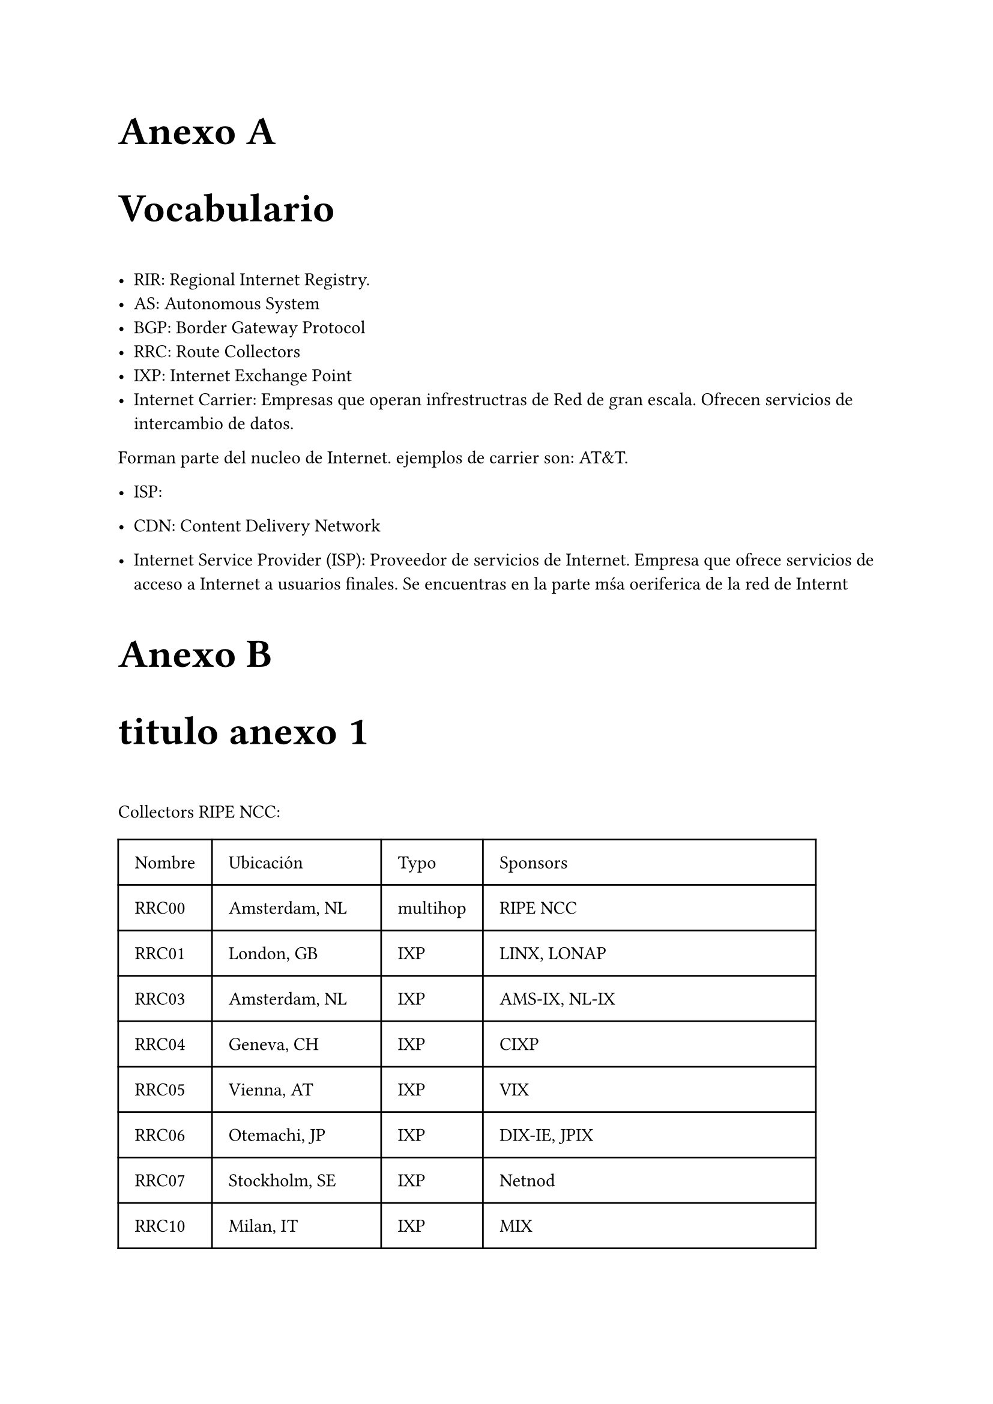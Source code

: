 // Conf anexo
#counter(heading).update(0) // Reestablecer el contador de heading
#set heading(outlined: true, numbering: (..n) => {[Anexo #numbering("A.", ..n)]})

#show heading.where(level: 1): it => [
  #set text(24pt)
  #block("Anexo " + context counter(heading).display("A"))
  #block(it.body)
  #v(1em)
]
#show heading.where(level: 2): it => [
  #set text(18pt)
  #block(context counter(heading).display("A.1") + " " + it.body)
  #v(0.5em)
]
= Vocabulario
- **RIR**: Regional Internet Registry.
- **AS**: Autonomous System
- **BGP**: Border Gateway Protocol
- **RRC**: Route Collectors
- **IXP**: Internet Exchange Point
- **Internet Carrier**: Empresas que operan infrestructras de Red de gran escala. Ofrecen servicios de intercambio de datos.
Forman parte del nucleo de Internet.
ejemplos de carrier son: AT&T.
- **ISP**:
- **CDN**: Content Delivery Network


- **Internet Service Provider (ISP)**: Proveedor de servicios de Internet. Empresa que ofrece servicios de acceso a Internet a usuarios finales. Se encuentras en la parte mśa oeriferica de la red de Internt

= titulo anexo 1

Collectors RIPE NCC:

#table(
  columns: (auto, auto, auto, auto),
  inset: 10pt,
  align: horizon,
  table.header(
    [Nombre], [Ubicación], [Typo], [Sponsors]
  ),

  [RRC00],[Amsterdam, NL], [multihop],[RIPE NCC],
  [RRC01],[London, GB],[IXP],[LINX, LONAP],
  [RRC03],[Amsterdam, NL],[IXP], 	[AMS-IX, NL-IX],
  [RRC04],[Geneva, CH],[IXP],[CIXP],
  [RRC05],[Vienna, AT],[IXP],[VIX],
  [RRC06],[Otemachi, JP],[IXP],[DIX-IE, JPIX],
  [RRC07],[Stockholm, SE],[IXP],[Netnod],
  [RRC10],[Milan, IT],[IXP],[MIX],
  [RRC11],[New York, NY, US],[IXP],[NYIIX],
  [RRC12],[Frankfurt, DE],[IXP],[DE-CIX],
  [RRC13],[Moscow, RU],[IXP],[MSK-IX],
  [RRC14],[Palo Alto, CA, US],[IXP],[PAIX],
  [RRC15],[Sao Paolo, BR],[IXP],[PTTMetro-SP],
  [RRC16],[Miami, FL, US],[IXP],[Equinix Miami],
  [RRC18],[Barcelona, ES],[IXP],[CATNIX],
  [RRC19],[Johannesburg, ZA],[IXP],[NAP Africa JB],
  [RRC20],[Zurich, CH],[IXP],[SwissIX],
  [RRC21],[Paris, FR],[IXP],[France-IX Paris and France-IX Marseille],
  [RRC22],[Bucharest, RO],[IXP],[InterLAN],
  [RRC23],[Singapore, SG],[IXP],[Equinix Singapore],
  [RRC24],[Montevideo, UY],[multihop],[LACNIC region],
  [RRC25],[Amsterdam, NL],[multihop],[RIPE NCC],
  [RRC26],[Dubai, AE],[IXP],[UAE-IX, Datamena]
)




Collectors de ROuteVIews:


- Collectors:
// FIXME: Agregar info sobre cuales ya no estan activos
#table(
  columns: (auto, auto),
  inset: 10pt,
  align: horizon,
  table.header(
    [Host], [Ubicación]
  ),

  [amsix.ams.routeviews.org],[AMS-IX Amsterdam, Netherlands],

  [cix.atl.routeviews.org],[CIX-ATL Atlanta, Georgia],
  [decix.jhb.routeviews.org],[DE-CIX KUL, Johor Bahru, Malaysia],
[iraq-ixp.bgw.routeviews.org],[IRAQ-IXP Baghdad, Iraq],

[pacwave.lax.routeviews.org], 	[Pacific Wave, Los Angeles, California],
[pit.scl.routeviews.org], 	[PIT Chile Santiago, Santiago, Chile],
[pitmx.qro.routeviews.org]  ,	[PIT Chile MX, Querétaro, Mexico],
[route-views.routeviews.org] ,	[Cisco 	IPv4 	U of Oregon, Eugene Oregon],
[route-views.amsix.routeviews.org] ,		[AMS-IX AM6,  Amsterdam, Netherlands],
[route-views.bdix.routeviews.org], [BDIX, Dhaka, Bangledesh],
[route-views.bknix.routeviews.org],[BKNIX, Bangkok, Thailand],
[route-views.chicago.routeviews.org] 	,[Equinix CH1,  Chicago, Illinois],
[route-views.chile.routeviews.org],[NIC.cl Santiago, Chile],
[route-views.eqix.routeviews.org]  	,[Equinix DC, Ashburn, Virgina],
[route-views.flix.routeviews.org],	[FL-IX, Miami, Florida],
[route-views.fortaleza.routeviews.org] 		,[IX.br (PTT.br), Fortaleza, Brazil],
[route-views.gixa.routeviews.org] ,[	GIXA, Ghana, Africa],
[route-views.gorex.routeviews.org] 	 	,[IGOREX, Guam, US Territories],
[route-views.jinx.routeviews.org] 	,[JINX, Johannesburg, South Africa],
[route-views.kixp.routeviews.org] 	,	[KIXP, Nairobi, Kenya],
[route-views.linx.routeviews.org] ,	[LINX, London, United Kingdom],
[route-views.mwix.routeviews.org],[FD-IX, Indianapolis, Indiana],
[route-views.napafrica.routeviews.org ]	,[NAPAfrica, Johannesburg, South Africa],
[route-views.nwax.routeviews.org] ,[NWAX, Portland, Oregon],
[route-views.ny.routeviews.org] ,	[DE-CIX NYC, New York, USA],
[route-views.paix.routeviews.org],[PAIX, Palo Alto, California],
[route-views.perth.routeviews.org], [	West Australian Internet Exchange, Perth, Australia],
[route-views.peru.routeviews.org]	,[Peru IX, Lima, Peru],
[route-views.phoix.routeviews.org] ,[University of the Philippines, Diliman, Quezon City, Philippines],
[route-views.rio.routeviews.org],[IX.br (PTT.br), Rio de Janeiro, Brazil],
[route-views.saopaulo.routeviews.org] ,[SAOPAULO (PTT Metro, NIC.br), Sao Paulo, Brazil],
[route-views2.saopaulo.routeviews.org ]	,	[SAOPAULO (PTT Metro, NIC.br), Sao Paulo, Brazil],
[route-views.sfmix.routeviews.org] ,	[San Francisco Metro IX, San Francisco, California],
[route-views.siex.routeviews.org]	,[Sothern Italy Exchange (SIEX), Rome, Italy],
[route-views.sg.routeviews.org],[Equinix SG1, Singapore, Singapore],
[route-views.soxrs.routeviews.org] 	,[Serbia Open Exchange, Belgrade, Serbia],
[route-views.sydney.routeviews.org],[Equinix SYD1, Sydney, Australia],
[route-views.telxatl.routeviews.org],	[TELXATL, Atlanta, Georgia],
[route-views.uaeix.routeviews.org],[UAE-IX, Dubai, United Arab Emirates],
[route-views.wide.routeviews.org],[DIXIE (NSPIXP), Tokyo, Japan]
)



= Cosas Extras 

- ¿Cómo se ve el sobreajuste?
- Heat map para analisar de la importancia de los atributos
- ¿Por qué se obtienen mejores resultados con GraphSAGE que con CGN?
- ¿Por que no se ocupo un enfoque transductivo y unicamente uno inductive Learning?
- Transductive  
- pros y contra de cada metrica de evaluacion.



